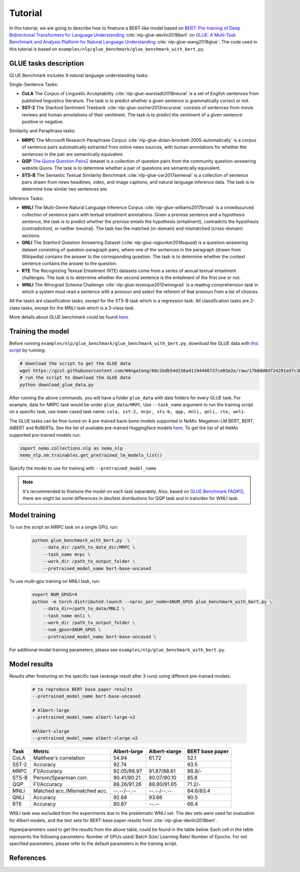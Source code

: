
Tutorial
========

In this tutorial, we are going to describe how to finetune a BERT-like model based on `BERT: Pre-training of Deep Bidirectional Transformers for Language Understanding <https://arxiv.org/abs/1810.04805>`_ :cite:`nlp-glue-devlin2018bert` on `GLUE: A Multi-Task Benchmark and Analysis Platform for Natural Language Understanding <https://openreview.net/pdf?id=rJ4km2R5t7>`_ :cite:`nlp-glue-wang2018glue`. 
The code used in this tutorial is based on ``examples/nlp/glue_benchmark/glue_benchmark_with_bert.py``.

GLUE tasks description
----------------------

GLUE Benchmark includes 9 natural language understanding tasks:

Single-Sentence Tasks:

- **CoLA** The Corpus of Linguistic Acceptability :cite:`nlp-glue-warstadt2018neural` is a set of English sentences from published linguistics literature. The task is to predict whether a given sentence is grammatically correct or not.
- **SST-2** The Stanford Sentiment Treebank :cite:`nlp-glue-socher2013recursive` consists of sentences from movie reviews and human annotations of their sentiment. The task is to predict the sentiment of a given sentence: positive or negative.


Similarity and Paraphrase tasks:

- **MRPC** The Microsoft Research Paraphrase Corpus :cite:`nlp-glue-dolan-brockett-2005-automatically` is a corpus of sentence pairs automatically extracted from online news sources, with human annotations for whether the sentences in the pair are semantically equivalent.
- **QQP** `The Quora Question Pairs2 <https://www.quora.com/q/quoradata/First-Quora-Dataset-Release-Question-Pairs>`_ dataset is a collection of question pairs from the community question-answering website Quora. The task is to determine whether a pair of questions are semantically equivalent. 
- **STS-B** The Semantic Textual Similarity Benchmark :cite:`nlp-glue-cer2017semeval` is a collection of sentence pairs drawn from news headlines, video, and image captions, and natural language inference data. The task is to determine how similar two sentences are.


Inference Tasks:

- **MNLI** The Multi-Genre Natural Language Inference Corpus :cite:`nlp-glue-williams2017broad` is a crowdsourced collection of sentence pairs with textual entailment annotations. Given a premise sentence and a hypothesis sentence, the task is to predict whether the premise entails the hypothesis (entailment), contradicts the hypothesis (contradiction), or neither (neutral).  The task has the matched (in-domain) and mismatched (cross-domain) sections.
- **QNLI** The Stanford Question Answering Dataset (:cite: `nlp-glue-rajpurkar2016squad`) is a question-answering dataset consisting of question-paragraph pairs, where one of the sentences in the paragraph (drawn from Wikipedia) contains the answer to the corresponding question. The task is to determine whether the context sentence contains the answer to the question.
- **RTE** The Recognizing Textual Entailment (RTE) datasets come from a series of annual textual entailment challenges. The task is to determine whether the second sentence is the entailment of the first one or not.
- **WNLI** The Winograd Schema Challenge :cite:`nlp-glue-levesque2012winograd` is a reading comprehension task in which a system must read a sentence with a pronoun and select the referent of that pronoun from a list of choices.

All the tasks are classification tasks, except for the STS-B task which is a regression task.
All classification tasks are 2-class tasks, except for the MNLI task which is a 3-class task.

More details about GLUE benchmark could be found `here <https://gluebenchmark.com/tasks>`_.

Training the model
------------------
Before running ``examples/nlp/glue_benchmark/glue_benchmark_with_bert.py``, download the GLUE data with `this script <https://gist.github.com/W4ngatang/60c2bdb54d156a41194446737ce03e2e>`_ by running:

.. code-block:: bash

    # download the script to get the GLUE data
    wget https://gist.githubusercontent.com/W4ngatang/60c2bdb54d156a41194446737ce03e2e/raw/17b8dd0d724281ed7c3b2aeeda662b92809aadd5/download_glue_data.py
    # run the script to download the GLUE data
    python download_glue_data.py

After running the above commands, you will have a folder ``glue_data`` with data folders for every GLUE task. For example, data for MRPC task would be under ``glue_data/MRPC``.
Use ``--task_name`` argument to run the training script on a specific task, use lower cased task name: ``cola, sst-2, mrpc, sts-b, qqp, mnli, qnli, rte, wnli``.

The GLUE tasks can be fine-tuned on 4 pre-trained back-bone models supported in NeMo: Megatron-LM BERT, BERT, AlBERT and RoBERTa.
See the list of available pre-trained Huggingface models `here <https://huggingface.co/transformers/pretrained_models.html>`__. 
To get the list of all NeMo supported pre-trained models run:

.. code-block:: python
    
    import nemo.collections.nlp as nemo_nlp
    nemo_nlp.nm.trainables.get_pretrained_lm_models_list()

Specify the model to use for training with ``--pretrained_model_name``.

.. note::
    It's recommended to finetune the model on each task separately.
    Also, based on `GLUE Benchmark FAQ#12 <https://gluebenchmark.com/faq>`_,
    there are might be some differences in dev/test distributions for QQP task
    and in train/dev for WNLI task.

Model training
--------------

To run the script on MRPC task on a single GPU, run:
    
    .. code-block:: python

        python glue_benchmark_with_bert.py  \
            --data_dir /path_to_data_dir/MRPC \
            --task_name mrpc \
            --work_dir /path_to_output_folder \
            --pretrained_model_name bert-base-uncased 
            

To use multi-gpu training on MNLI task, run:

    .. code-block:: bash

        export NUM_GPUS=4
        python -m torch.distributed.launch --nproc_per_node=$NUM_GPUS glue_benchmark_with_bert.py \
            --data_dir=/path_to_data/MNLI \
            --task_name mnli \
            --work_dir /path_to_output_folder \
            --num_gpus=$NUM_GPUS \
            --pretrained_model_name bert-base-uncased \


For additional model training parameters, please see ``examples/nlp/glue_benchmark_with_bert.py``.

Model results
-------------

Results after finetuning on the specific task (average result after 3 runs) using different pre-trained models:
 
 .. code-block:: python
    
    # to reproduce BERT base paper results
    --pretrained_model_name bert-base-uncased 

    # Albert-large
    --pretrained_model_name albert-large-v2

    #Albert-xlarge
    --pretrained_model_name albert-xlarge-v2

+-------+------------------------------+--------------+---------------+----------------+
| Task  |             Metric           | Albert-large | Albert-xlarge | BERT base paper|
+=======+==============================+==============+===============+================+
| CoLA  | Matthew's correlation        |     54.94    |     61.72     |     52.1       |
+-------+------------------------------+--------------+---------------+----------------+
| SST-2 | Accuracy                     |     92.74    |               |     93.5       |
+-------+------------------------------+--------------+---------------+----------------+
| MRPC  | F1/Accuracy                  |  92.05/88.97 |  91.87/88.61  |     88.9/-     |
+-------+------------------------------+--------------+---------------+----------------+
| STS-B | Person/Spearman corr.        |  90.41/90.21 |  90.07/90.10  |     85.8       |
+-------+------------------------------+--------------+---------------+----------------+
| QQP   | F1/Accuracy                  |  88.26/91.26 |  88.80/91.65  |     71.2/-     |
+-------+------------------------------+--------------+---------------+----------------+
| MNLI  | Matched acc./Mismatched acc. |  --.--/--.-- |  --.--/--.--  |   84.6/83.4    |
+-------+------------------------------+--------------+---------------+----------------+
| QNLI  | Accuracy                     |     92.68    |     93.66     |      90.5      |
+-------+------------------------------+--------------+---------------+----------------+
| RTE   | Accuracy                     |     80.87    |     --.--     |      66.4      |
+-------+------------------------------+--------------+---------------+----------------+

WNLI task was excluded from the experiments due to the problematic WNLI set.
The dev sets were used for evaluation for Albert models, and the test sets for BERT-base paper results from :cite:`nlp-glue-devlin2018bert`.

Hyperparameters used to get the results from the above table, could be found in the table below.
Each cell in the table represents the following parameters:
Number of GPUs used/ Batch Size/ Learning Rate/ Number of Epochs. For not specified parameters, please refer to the default parameters in the training script.

+-------+--------------+---------------+
| Task  | Albert-large | Albert-xlarge |
+=======+==============+===============+
| CoLA  | 1/32/1e-5/3  |  1/32/1e-5/10 |      
+-------+--------------+---------------+
| SST-2 | 4/16/2e-5/5  |  1/16/4e-5/12 |     
+-------+--------------+---------------+
| MRPC  |  1/32/1e-5/5 |  1/16/2e-5/5  |
+-------+--------------+---------------+
| STS-B | 1/16/2e-5/5  |  1/16/4e-5/12 |    
+-------+--------------+---------------+
| QQP   |  1/16/2e-5/5 |  4/16/1e-5/12  |     
+-------+--------------+---------------+
| MNLI  |  --.--/--.-- |  --.--/--.--  |   
+-------+--------------+---------------+
| QNLI  | 4/16/1e-5/5  |  4/16/1e-5/5  |      
+-------+--------------+---------------+
| RTE   |     80.87    |     --.--     |      
+-------+--------------+---------------+


References
----------

.. bibliography:: nlp_all_refs.bib
    :style: plain
    :labelprefix: NLP-GLUE
    :keyprefix: nlp-glue-